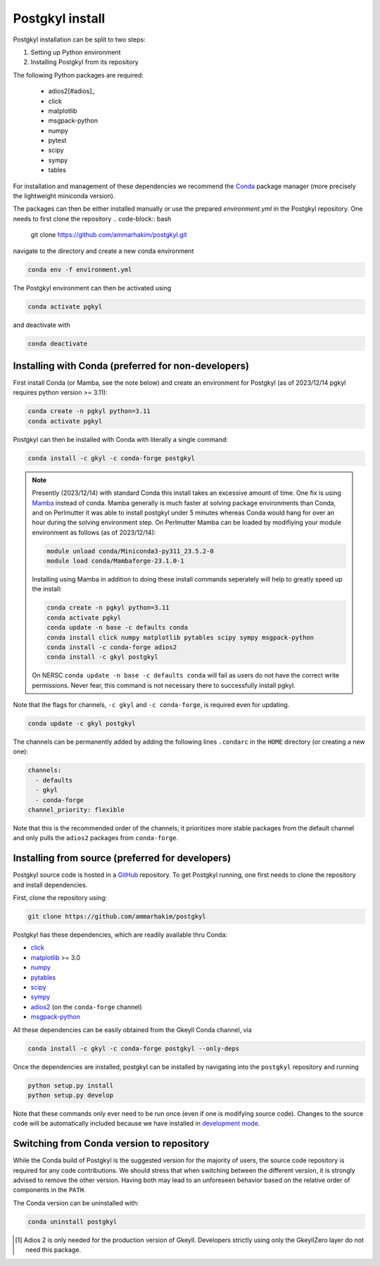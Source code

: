 .. _pg_install:

Postgkyl install
================

.. note::
  :title: Shortcut
  :collapsible:

  .. code-block:: bash



Postgkyl installation can be split to two steps:

1. Setting up Python environment
2. Installing Postgkyl from its repository

The following Python packages are required:

  * adios2[#adios]_
  * click
  * matplotlib
  * msgpack-python
  * numpy
  * pytest
  * scipy
  * sympy
  * tables

For installation and management of these dependencies we recommend the `Conda
<https://conda.io/miniconda.html>`_ package manager (more precisely the
lightweight miniconda version).

.. important::
  :title: Postgkyl requires Python 3.11 or higher
  :collapsible:

  The python version of one of the dependencies, ADIOS 2, requires Python 3.11
  or higher. Therefore, Postgkyl Conda packages are currently available only for
  these versions.

  Users that installed Posgkyl prior to 2023/08/30 are advised to either create
  a fresh Python 3.11 `environment
  <https://conda.io/projects/conda/en/latest/user-guide/tasks/manage-environments.html>`_
  or reinstall their Conda.

The packages can then be either installed manually or use the prepared `environment.yml` in the Postgkyl repository. One needs to first clone the repository
.. code-block:: bash

  git clone https://github.com/ammarhakim/postgkyl.git

navigate to the directory and create a new conda environment

.. code-block:: bash

  conda env -f environment.yml

The Postgkyl environment can then be activated using

.. code-block:: bash

  conda activate pgkyl

and deactivate with

.. code-block:: bash

  conda deactivate

.. note::
  :title: Using Postgkyl with conda environments
  :collapsible:

  With

Installing with Conda (preferred for non-developers)
----------------------------------------------------

First install Conda (or Mamba, see the note below) and create an environment
for Postgkyl (as of 2023/12/14 pgkyl requires python version >= 3.11):

.. code-block:: bash

  conda create -n pgkyl python=3.11
  conda activate pgkyl

Postgkyl can then be installed with Conda with literally a single command:

.. code-block:: bash

  conda install -c gkyl -c conda-forge postgkyl

.. note::

  Presently (2023/12/14) with standard Conda this install takes an excessive
  amount of time. One fix is using `Mamba
  <https://mamba.readthedocs.io/en/latest/>`_ instead of conda. Mamba
  generally is much faster at solving package environments than Conda, and on
  Perlmutter it was able to install postgkyl under 5 minutes whereas Conda would
  hang for over an hour during the solving environment step. On Perlmutter
  Mamba can be loaded by modifiying your module environment as
  follows (as of 2023/12/14):

  .. code-block:: bash

    module unload conda/Miniconda3-py311_23.5.2-0
    module load conda/Mambaforge-23.1.0-1

  Installing using Mamba in addition to doing these install commands seperately
  will help to greatly speed up the install:

  .. code-block:: bash

    conda create -n pgkyl python=3.11
    conda activate pgkyl
    conda update -n base -c defaults conda
    conda install click numpy matplotlib pytables scipy sympy msgpack-python
    conda install -c conda-forge adios2
    conda install -c gkyl postgkyl

  On NERSC ``conda update -n base -c defaults conda`` will fail as users
  do not have the correct write permissions. Never fear, this command is
  not necessary there to successfully install pgkyl.

Note that the flags for channels, ``-c gkyl`` and ``-c conda-forge``,
is required even for updating.

.. code-block:: bash

  conda update -c gkyl postgkyl

The channels can be permanently added by adding the following lines ``.condarc``
in the ``HOME`` directory (or creating a new one):

.. code-block:: bash

  channels:
    - defaults
    - gkyl
    - conda-forge
  channel_priority: flexible

Note that this is the recommended order of the channels; it prioritizes more
stable packages from the default channel and only pulls the ``adios2`` packages
from ``conda-forge``.

.. tip::
  :title: Creating a Conda environment
  :collapsible:

  To install a new package, users need the write permission for the
  Anaconda directory. If this is not the case (e.g. on a computing
  cluster), one can either create a Conda `environment
  <https://conda.io/docs/user-guide/tasks/manage-environments.html>`_
  (see tip below) or install Conda into the ``$HOME`` directory.

  To create a Conda environment for postgkyl called ``pgkylenv``, use

  .. code-block:: bash

    conda create -n pgkylenv python=3.11

  Then activate the environment with

  .. code-block:: bash

    conda activate pgkylenv

  and install postgkyl using the commands above (or the ones below to
  install from source).

  After install, one must have the ``pgkylenv`` environment activated
  in order to use postgkyl.


Installing from source (preferred for developers)
-------------------------------------------------

Postgkyl source code is hosted in a `GitHub
<https://github.com/ammarhakim/postgkyl>`_ repository. To get Postgkyl
running, one first needs to clone the repository and install dependencies.

First, clone the repository using:

.. code-block:: bash

  git clone https://github.com/ammarhakim/postgkyl


Postgkyl has these dependencies, which are readily available thru Conda:

* `click <https://click.palletsprojects.com/en/7.x/>`_
* `matplotlib <https://matplotlib.org/>`_ >= 3.0
* `numpy <https://numpy.org/>`_
* `pytables <https://www.pytables.org/>`_
* `scipy <https://www.scipy.org/>`_
* `sympy <https://www.sympy.org/en/index.html>`_
* `adios2 <https://github.com/ornladios/ADIOS2>`_ (on the
  ``conda-forge`` channel)
* `msgpack-python <https://github.com/msgpack/msgpack-python>`_

All these dependencies can be easily obtained from the Gkeyll Conda
channel, via

.. code-block:: bash

  conda install -c gkyl -c conda-forge postgkyl --only-deps

Once the dependencies are installed, postgkyl can be installed by
navigating into the ``postgkyl`` repository and running

.. code-block:: bash

  python setup.py install
  python setup.py develop

Note that these commands only ever need to be run once (even if one is
modifying source code).  Changes to the source code will be
automatically included because we have installed in `development mode
<https://setuptools.readthedocs.io/en/latest/userguide/development_mode.html>`_.



Switching from Conda version to repository
------------------------------------------

While the Conda build of Postgkyl is the suggested version for the
majority of users, the source code repository is required for any code
contributions.  We should stress that when switching between the
different version, it is strongly advised to remove the other
version. Having both may lead to an unforeseen behavior based on the
relative order of components in the ``PATH``.

The Conda version can be uninstalled with:

.. code-block:: bash

  conda uninstall postgkyl


.. [#adios] Adios 2 is only needed for the production version of Gkeyll.
    Developers strictly using only the GkeyllZero layer do not need this
    package.